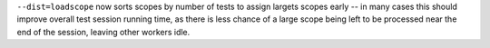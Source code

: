 ``--dist=loadscope`` now sorts scopes by number of tests to assign largets scopes early -- in many cases this should improve overall test session running time, as there is less chance of a large scope being left to be processed near the end of the session, leaving other workers idle.
